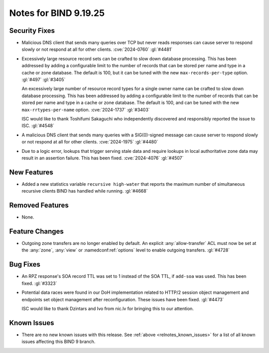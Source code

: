 .. Copyright (C) Internet Systems Consortium, Inc. ("ISC")
..
.. SPDX-License-Identifier: MPL-2.0
..
.. This Source Code Form is subject to the terms of the Mozilla Public
.. License, v. 2.0.  If a copy of the MPL was not distributed with this
.. file, you can obtain one at https://mozilla.org/MPL/2.0/.
..
.. See the COPYRIGHT file distributed with this work for additional
.. information regarding copyright ownership.

Notes for BIND 9.19.25
----------------------

Security Fixes
~~~~~~~~~~~~~~

- Malicious DNS client that sends many queries over TCP but never reads
  responses can cause server to respond slowly or not respond at all for other
  clients. :cve:`2024-0760` :gl:`#4481`

- Excessively large resource record sets can be crafted to slow down
  database processing. This has been addressed by adding a configurable
  limit to the number of records that can be stored per name and type in
  a cache or zone database. The default is 100, but it can be tuned with
  the new ``max-records-per-type`` option. :gl:`#497` :gl:`#3405`

  An excessively large number of resource record types for a single owner name can
  be crafted to slow down database processing. This has been addressed by adding
  a configurable limit to the number of records that can be stored per name and
  type in a cache or zone database.  The default is 100, and can be tuned with
  the new ``max-rrtypes-per-name`` option. :cve:`2024-1737` :gl:`#3403`

  ISC would like to thank Toshifumi Sakaguchi who independently discovered
  and responsibly reported the issue to ISC. :gl:`#4548`

- A malicious DNS client that sends many queries with a SIG(0)-signed message
  can cause server to respond slowly or not respond at all for other clients.
  :cve:`2024-1975` :gl:`#4480`

- Due to a logic error, lookups that trigger serving stale data and require
  lookups in local authoritative zone data may result in an assertion failure.
  This has been fixed. :cve:`2024-4076` :gl:`#4507`

New Features
~~~~~~~~~~~~

- Added a new statistics variable ``recursive high-water`` that reports
  the maximum number of simultaneous recursive clients BIND has handled
  while running. :gl:`#4668`

Removed Features
~~~~~~~~~~~~~~~~

- None.

Feature Changes
~~~~~~~~~~~~~~~

- Outgoing zone transfers are no longer enabled by default. An explicit
  :any:`allow-transfer` ACL must now be set at the :any:`zone`, :any:`view` or
  :namedconf:ref:`options` level to enable outgoing transfers. :gl:`#4728`

Bug Fixes
~~~~~~~~~

- An RPZ response's SOA record TTL was set to 1 instead of the SOA TTL, if
  ``add-soa`` was used. This has been fixed. :gl:`#3323`

- Potential data races were found in our DoH implementation related
  to HTTP/2 session object management and endpoints set object
  management after reconfiguration. These issues have been
  fixed. :gl:`#4473`

  ISC would like to thank Dzintars and Ivo from nic.lv for bringing
  this to our attention.

Known Issues
~~~~~~~~~~~~

- There are no new known issues with this release. See :ref:`above
  <relnotes_known_issues>` for a list of all known issues affecting this
  BIND 9 branch.
